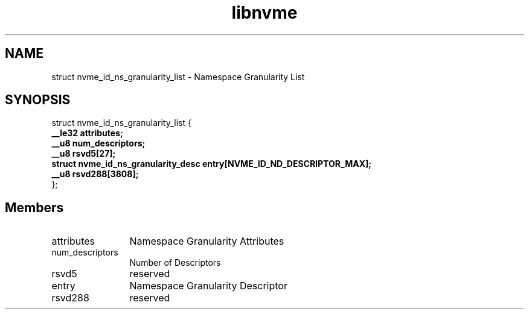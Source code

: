 .TH "libnvme" 9 "struct nvme_id_ns_granularity_list" "October 2024" "API Manual" LINUX
.SH NAME
struct nvme_id_ns_granularity_list \- Namespace Granularity List
.SH SYNOPSIS
struct nvme_id_ns_granularity_list {
.br
.BI "    __le32 attributes;"
.br
.BI "    __u8 num_descriptors;"
.br
.BI "    __u8 rsvd5[27];"
.br
.BI "    struct nvme_id_ns_granularity_desc entry[NVME_ID_ND_DESCRIPTOR_MAX];"
.br
.BI "    __u8 rsvd288[3808];"
.br
.BI "
};
.br

.SH Members
.IP "attributes" 12
Namespace Granularity Attributes
.IP "num_descriptors" 12
Number of Descriptors
.IP "rsvd5" 12
reserved
.IP "entry" 12
Namespace Granularity Descriptor
.IP "rsvd288" 12
reserved
